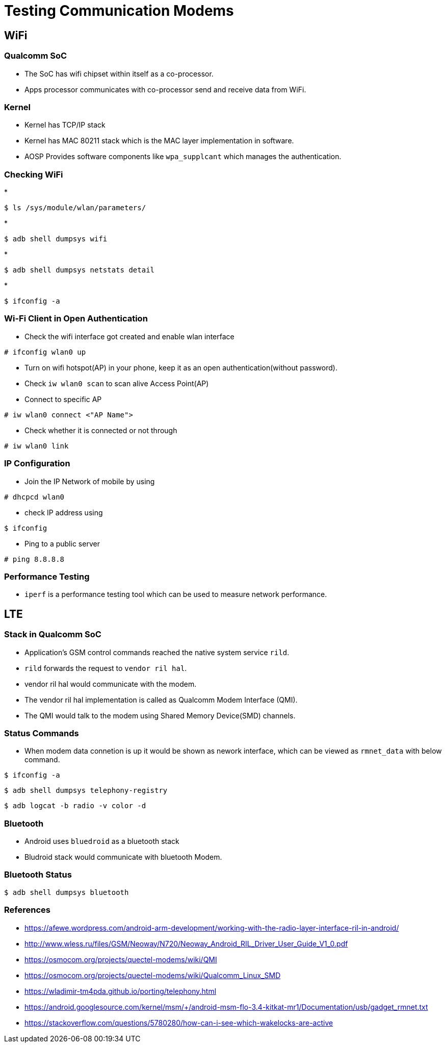 = Testing Communication Modems

== WiFi 

=== Qualcomm SoC

* The SoC has wifi chipset within itself as a co-processor.

* Apps processor communicates with co-processor send and receive data
  from WiFi.

=== Kernel

* Kernel has TCP/IP stack 

* Kernel has MAC 80211 stack which is the MAC layer implementation in
  software.

* AOSP Provides software components like `wpa_supplcant` which manages
  the authentication.

=== Checking WiFi

* 
----
$ ls /sys/module/wlan/parameters/
----

* 
----
$ adb shell dumpsys wifi
----

* 
----
$ adb shell dumpsys netstats detail
----

*
----
$ ifconfig -a 
----

=== Wi-Fi Client in Open Authentication

* Check the wifi interface got created and enable wlan interface

----
# ifconfig wlan0 up 
----

* Turn on wifi hotspot(AP) in your phone, keep it as an open
  authentication(without password).

* Check `iw wlan0 scan` to scan alive Access Point(AP)

* Connect to specific AP 

------
# iw wlan0 connect <"AP Name">
------

* Check whether it is connected or not through

----
# iw wlan0 link
----

=== IP Configuration 

* Join the IP Network of mobile by using

----
# dhcpcd wlan0 
----

* check IP address using

----
$ ifconfig
----

* Ping to a public server 

----
# ping 8.8.8.8
----

=== Performance Testing

* `iperf` is a performance testing tool which can be used to measure
  network performance.


==  LTE

=== Stack in Qualcomm SoC

* Application's GSM control commands reached the native system service
  `rild`.

* `rild` forwards the request to `vendor ril hal`.

* vendor ril hal would communicate with the modem.

* The vendor ril hal implementation is called as Qualcomm Modem
  Interface (QMI).

* The QMI would talk to the modem using Shared Memory Device(SMD)
  channels.



=== Status Commands

* When modem data connetion is up it would be shown as nework
  interface, which can be viewed as `rmnet_data` with below command.

----
$ ifconfig -a
----

----
$ adb shell dumpsys telephony-registry
----

----
$ adb logcat -b radio -v color -d
----

=== Bluetooth

* Android uses `bluedroid` as a bluetooth stack

* Bludroid stack would communicate with bluetooth Modem.

=== Bluetooth Status

----
$ adb shell dumpsys bluetooth
----

=== References


* https://afewe.wordpress.com/android-arm-development/working-with-the-radio-layer-interface-ril-in-android/

* http://www.wless.ru/files/GSM/Neoway/N720/Neoway_Android_RIL_Driver_User_Guide_V1_0.pdf

* https://osmocom.org/projects/quectel-modems/wiki/QMI

* https://osmocom.org/projects/quectel-modems/wiki/Qualcomm_Linux_SMD

* https://wladimir-tm4pda.github.io/porting/telephony.html

* https://android.googlesource.com/kernel/msm/+/android-msm-flo-3.4-kitkat-mr1/Documentation/usb/gadget_rmnet.txt

* https://stackoverflow.com/questions/5780280/how-can-i-see-which-wakelocks-are-active 